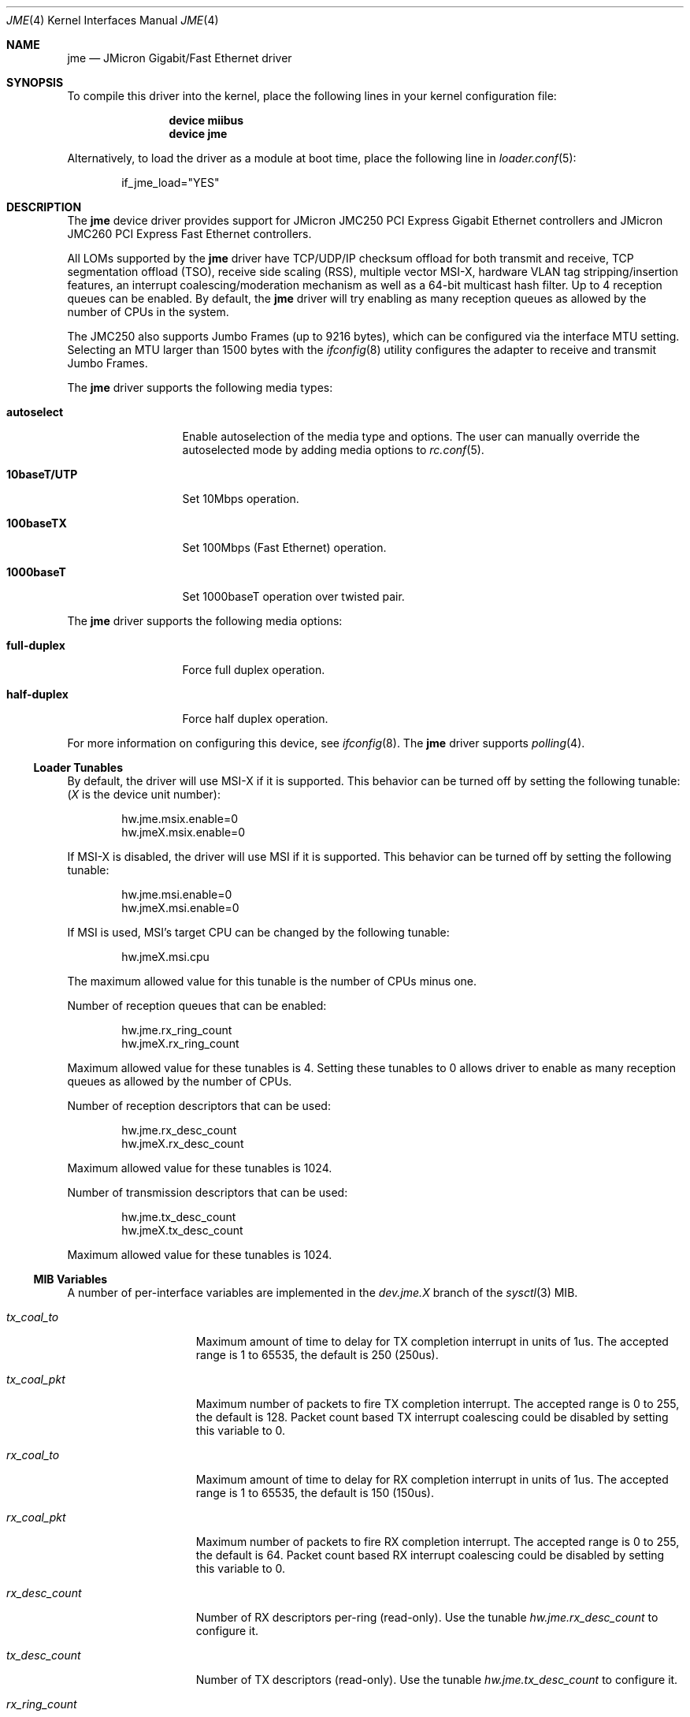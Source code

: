 .\" Copyright (c) 2008 Pyun YongHyeon
.\" All rights reserved.
.\"
.\" Redistribution and use in source and binary forms, with or without
.\" modification, are permitted provided that the following conditions
.\" are met:
.\" 1. Redistributions of source code must retain the above copyright
.\"    notice, this list of conditions and the following disclaimer.
.\" 2. Redistributions in binary form must reproduce the above copyright
.\"    notice, this list of conditions and the following disclaimer in the
.\"    documentation and/or other materials provided with the distribution.
.\"
.\" THIS SOFTWARE IS PROVIDED BY THE AUTHOR AND CONTRIBUTORS ``AS IS'' AND
.\" ANY EXPRESS OR IMPLIED WARRANTIES, INCLUDING, BUT NOT LIMITED TO, THE
.\" IMPLIED WARRANTIES OF MERCHANTABILITY AND FITNESS FOR A PARTICULAR PURPOSE
.\" ARE DISCLAIMED.  IN NO EVENT SHALL THE AUTHOR OR CONTRIBUTORS BE LIABLE
.\" FOR ANY DIRECT, INDIRECT, INCIDENTAL, SPECIAL, EXEMPLARY, OR CONSEQUENTIAL
.\" DAMAGES (INCLUDING, BUT NOT LIMITED TO, PROCUREMENT OF SUBSTITUTE GOODS
.\" OR SERVICES; LOSS OF USE, DATA, OR PROFITS; OR BUSINESS INTERRUPTION)
.\" HOWEVER CAUSED AND ON ANY THEORY OF LIABILITY, WHETHER IN CONTRACT, STRICT
.\" LIABILITY, OR TORT (INCLUDING NEGLIGENCE OR OTHERWISE) ARISING IN ANY WAY
.\" OUT OF THE USE OF THIS SOFTWARE, EVEN IF ADVISED OF THE POSSIBILITY OF
.\" SUCH DAMAGE.
.\"
.\" $FreeBSD: src/share/man/man4/jme.4,v 1.1 2008/05/27 01:59:17 yongari Exp $
.\"
.Dd May 29, 2017
.Dt JME 4
.Os
.Sh NAME
.Nm jme
.Nd JMicron Gigabit/Fast Ethernet driver
.Sh SYNOPSIS
To compile this driver into the kernel,
place the following lines in your
kernel configuration file:
.Bd -ragged -offset indent
.Cd "device miibus"
.Cd "device jme"
.Ed
.Pp
Alternatively, to load the driver as a
module at boot time, place the following line in
.Xr loader.conf 5 :
.Bd -literal -offset indent
if_jme_load="YES"
.Ed
.Sh DESCRIPTION
The
.Nm
device driver provides support for JMicron JMC250 PCI Express
Gigabit Ethernet controllers and JMicron JMC260 PCI Express Fast
Ethernet controllers.
.Pp
All LOMs supported by the
.Nm
driver have TCP/UDP/IP checksum offload for both transmit and receive,
TCP segmentation offload (TSO),
receive side scaling (RSS),
multiple vector MSI-X,
hardware VLAN tag stripping/insertion features,
.\" Wake On Lan (WOL)
an interrupt coalescing/moderation mechanism as well as
a 64-bit multicast hash filter.
Up to 4 reception queues can be enabled.
By default, the
.Nm
driver will try enabling as many reception queues as allowed by
the number of CPUs in the system.
.Pp
The JMC250 also supports Jumbo Frames (up to 9216 bytes), which can be
configured via the interface MTU setting.
Selecting an MTU larger than 1500 bytes with the
.Xr ifconfig 8
utility configures the adapter to receive and transmit Jumbo Frames.
.Pp
The
.Nm
driver supports the following media types:
.Bl -tag -width ".Cm 10baseT/UTP"
.It Cm autoselect
Enable autoselection of the media type and options.
The user can manually override
the autoselected mode by adding media options to
.Xr rc.conf 5 .
.It Cm 10baseT/UTP
Set 10Mbps operation.
.It Cm 100baseTX
Set 100Mbps (Fast Ethernet) operation.
.It Cm 1000baseT
Set 1000baseT operation over twisted pair.
.El
.Pp
The
.Nm
driver supports the following media options:
.Bl -tag -width ".Cm full-duplex"
.It Cm full-duplex
Force full duplex operation.
.It Cm half-duplex
Force half duplex operation.
.El
.Pp
For more information on configuring this device, see
.Xr ifconfig 8 .
The
.Nm
driver supports
.Xr polling 4 .
.Ss Loader Tunables
By default, the driver will use MSI-X if it is supported.
This behavior can be turned off by setting the following tunable:
.Em ( X
is the device unit number):
.Bd -literal -offset indent
hw.jme.msix.enable=0
hw.jmeX.msix.enable=0
.Ed
.Pp
If MSI-X is disabled,
the driver will use MSI if it is supported.
This behavior can be turned off by setting the following tunable:
.Bd -literal -offset indent
hw.jme.msi.enable=0
hw.jmeX.msi.enable=0
.Ed
.Pp
If MSI is used,
MSI's target CPU can be changed by the following tunable:
.Bd -literal -offset indent
hw.jmeX.msi.cpu
.Ed
.Pp
The maximum allowed value for this tunable is the number of CPUs minus one.
.Pp
Number of reception queues that can be enabled:
.Bd -literal -offset indent
hw.jme.rx_ring_count
hw.jmeX.rx_ring_count
.Ed
.Pp
Maximum allowed value for these tunables is 4.
Setting these tunables to 0 allows driver to enable as many reception queues
as allowed by the number of CPUs.
.Pp
Number of reception descriptors that can be used:
.Bd -literal -offset indent
hw.jme.rx_desc_count
hw.jmeX.rx_desc_count
.Ed
.Pp
Maximum allowed value for these tunables is 1024.
.Pp
Number of transmission descriptors that can be used:
.Bd -literal -offset indent
hw.jme.tx_desc_count
hw.jmeX.tx_desc_count
.Ed
.Pp
Maximum allowed value for these tunables is 1024.
.Ss MIB Variables
A number of per-interface variables are implemented in the
.Va dev.jme. Ns Em X
branch of the
.Xr sysctl 3
MIB.
.Bl -tag -width "rx_ring_count"
.It Va tx_coal_to
Maximum amount of time to delay for TX completion interrupt in
units of 1us.
The accepted range is 1 to 65535, the default is 250 (250us).
.It Va tx_coal_pkt
Maximum number of packets to fire TX completion interrupt.
The accepted range is 0 to 255, the default is 128.
Packet count based TX interrupt coalescing could be disabled
by setting this variable to 0.
.It Va rx_coal_to
Maximum amount of time to delay for RX completion interrupt in
units of 1us.
The accepted range is 1 to 65535, the default is 150 (150us).
.It Va rx_coal_pkt
Maximum number of packets to fire RX completion interrupt.
The accepted range is 0 to 255, the default is 64.
Packet count based RX interrupt coalescing could be disabled
by setting this variable to 0.
.It Va rx_desc_count
Number of RX descriptors per-ring (read-only).
Use the tunable
.Va hw.jme.rx_desc_count
to configure it.
.It Va tx_desc_count
Number of TX descriptors (read-only).
Use the tunable
.Va hw.jme.tx_desc_count
to configure it.
.It Va rx_ring_count
Number of RX rings (read-only).
Use the tunable
.Va hw.jme.rx_ring_count
to configure it.
.It Va tx_wreg
The number of transmission descriptors should be setup
before the hardware register is written.
Setting this value too high will have negative effect on
transmission timeliness.
Setting this value too low will hurt overall transmission
due to the frequent hardware register writing.
.El
.Sh SEE ALSO
.Xr altq 4 ,
.Xr arp 4 ,
.Xr ifmedia 4 ,
.Xr miibus 4 ,
.Xr netintro 4 ,
.Xr ng_ether 4 ,
.Xr polling 4 ,
.Xr vlan 4 ,
.Xr ifconfig 8
.Sh HISTORY
The
.Nm
driver was written by
.An Pyun YongHyeon Aq Mt yongari@FreeBSD.org .
It first appeared in
.Fx 7.1
and was imported into
.Dx 2.1 .
.An Sepherosa Ziehau
added the receive side scaling and
multiple vector MSI-X support to
.Dx .
